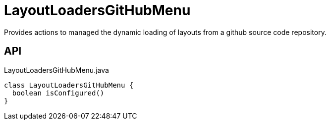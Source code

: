 = LayoutLoadersGitHubMenu
:Notice: Licensed to the Apache Software Foundation (ASF) under one or more contributor license agreements. See the NOTICE file distributed with this work for additional information regarding copyright ownership. The ASF licenses this file to you under the Apache License, Version 2.0 (the "License"); you may not use this file except in compliance with the License. You may obtain a copy of the License at. http://www.apache.org/licenses/LICENSE-2.0 . Unless required by applicable law or agreed to in writing, software distributed under the License is distributed on an "AS IS" BASIS, WITHOUT WARRANTIES OR  CONDITIONS OF ANY KIND, either express or implied. See the License for the specific language governing permissions and limitations under the License.

Provides actions to managed the dynamic loading of layouts from a github source code repository.

== API

[source,java]
.LayoutLoadersGitHubMenu.java
----
class LayoutLoadersGitHubMenu {
  boolean isConfigured()
}
----


